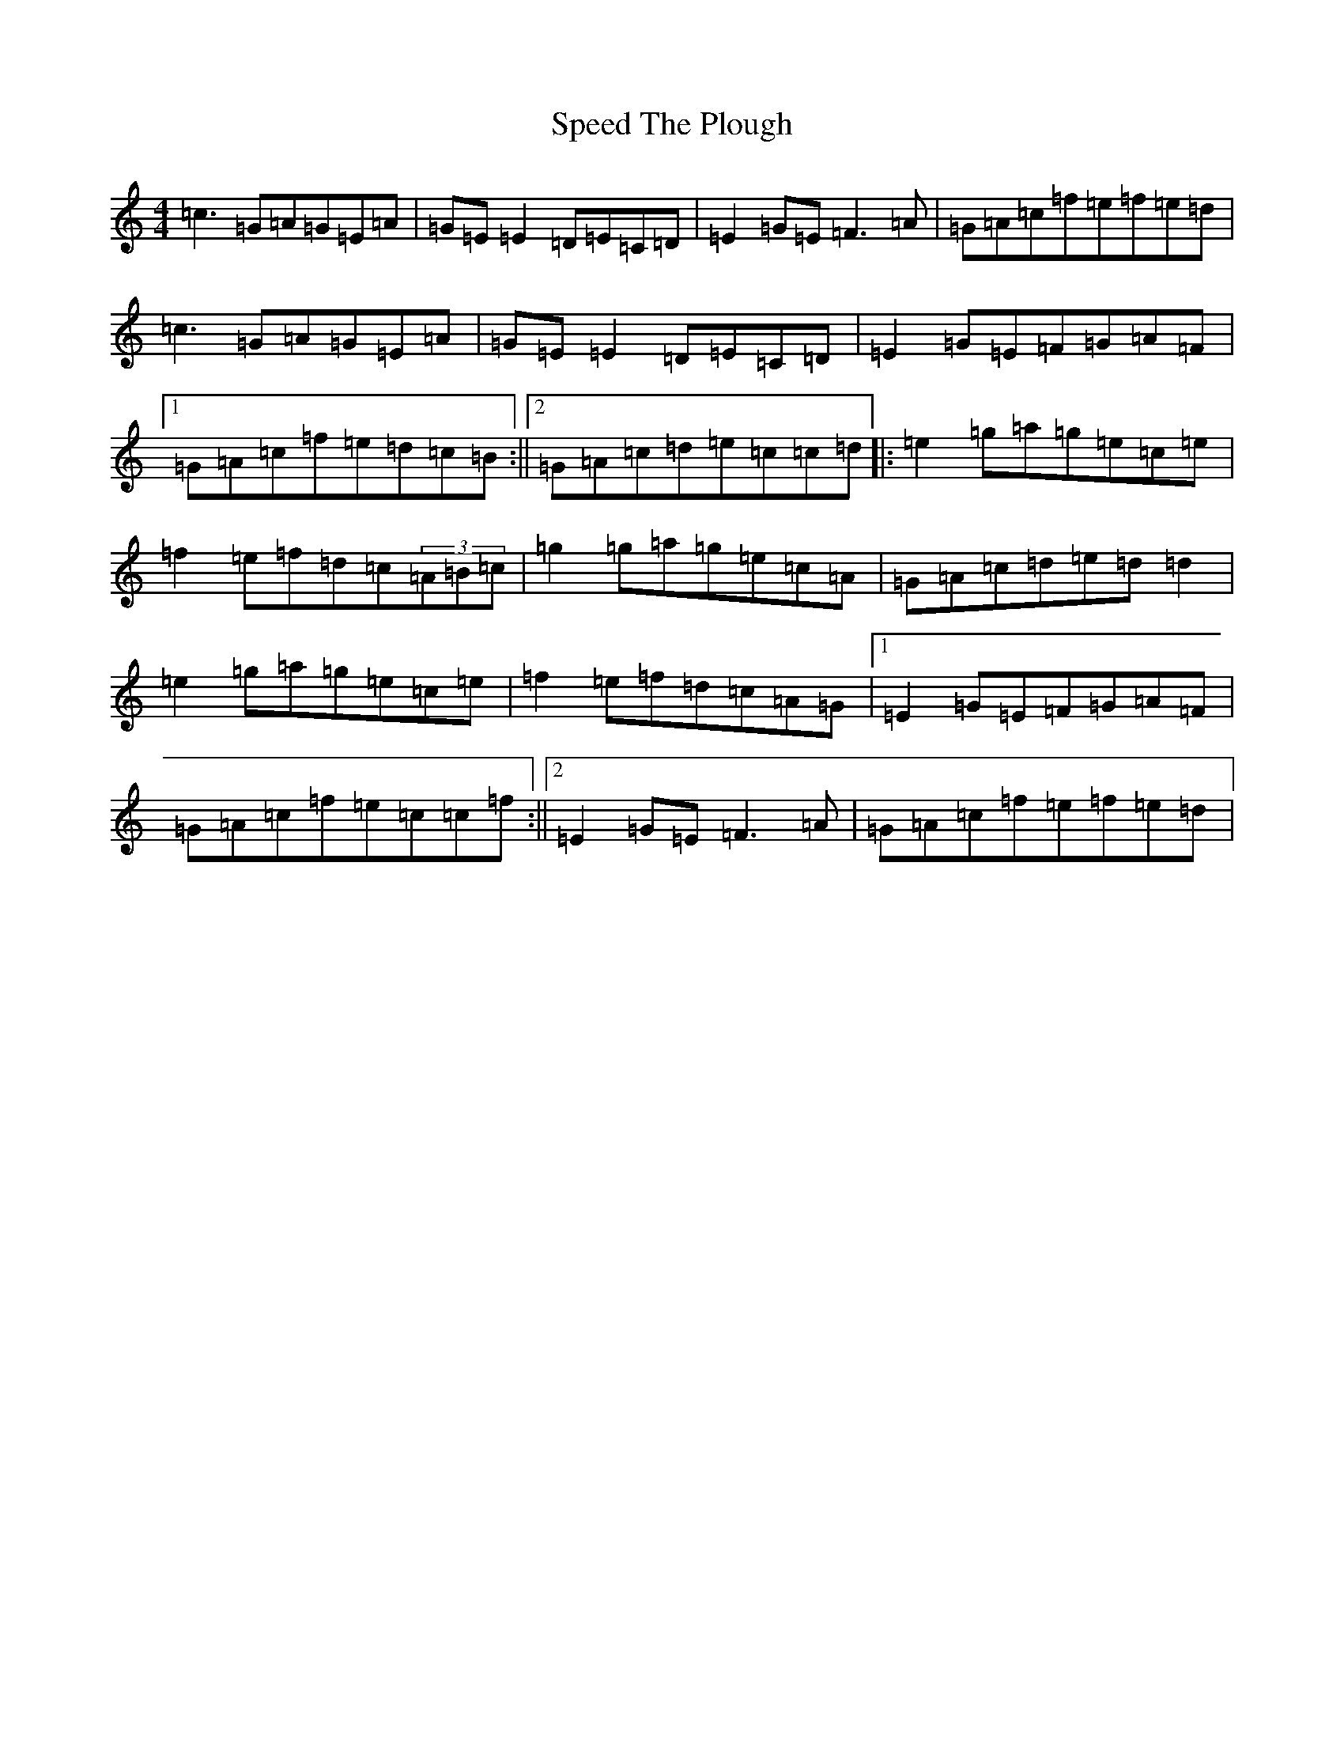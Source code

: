 X: 19971
T: Speed The Plough
S: https://thesession.org/tunes/901#setting901
Z: D Major
R: reel
M: 4/4
L: 1/8
K: C Major
=c3=G=A=G=E=A|=G=E=E2=D=E=C=D|=E2=G=E=F3=A|=G=A=c=f=e=f=e=d|=c3=G=A=G=E=A|=G=E=E2=D=E=C=D|=E2=G=E=F=G=A=F|1=G=A=c=f=e=d=c=B:||2=G=A=c=d=e=c=c=d|:=e2=g=a=g=e=c=e|=f2=e=f=d=c(3=A=B=c|=g2=g=a=g=e=c=A|=G=A=c=d=e=d=d2|=e2=g=a=g=e=c=e|=f2=e=f=d=c=A=G|1=E2=G=E=F=G=A=F|=G=A=c=f=e=c=c=f:||2=E2=G=E=F3=A|=G=A=c=f=e=f=e=d|